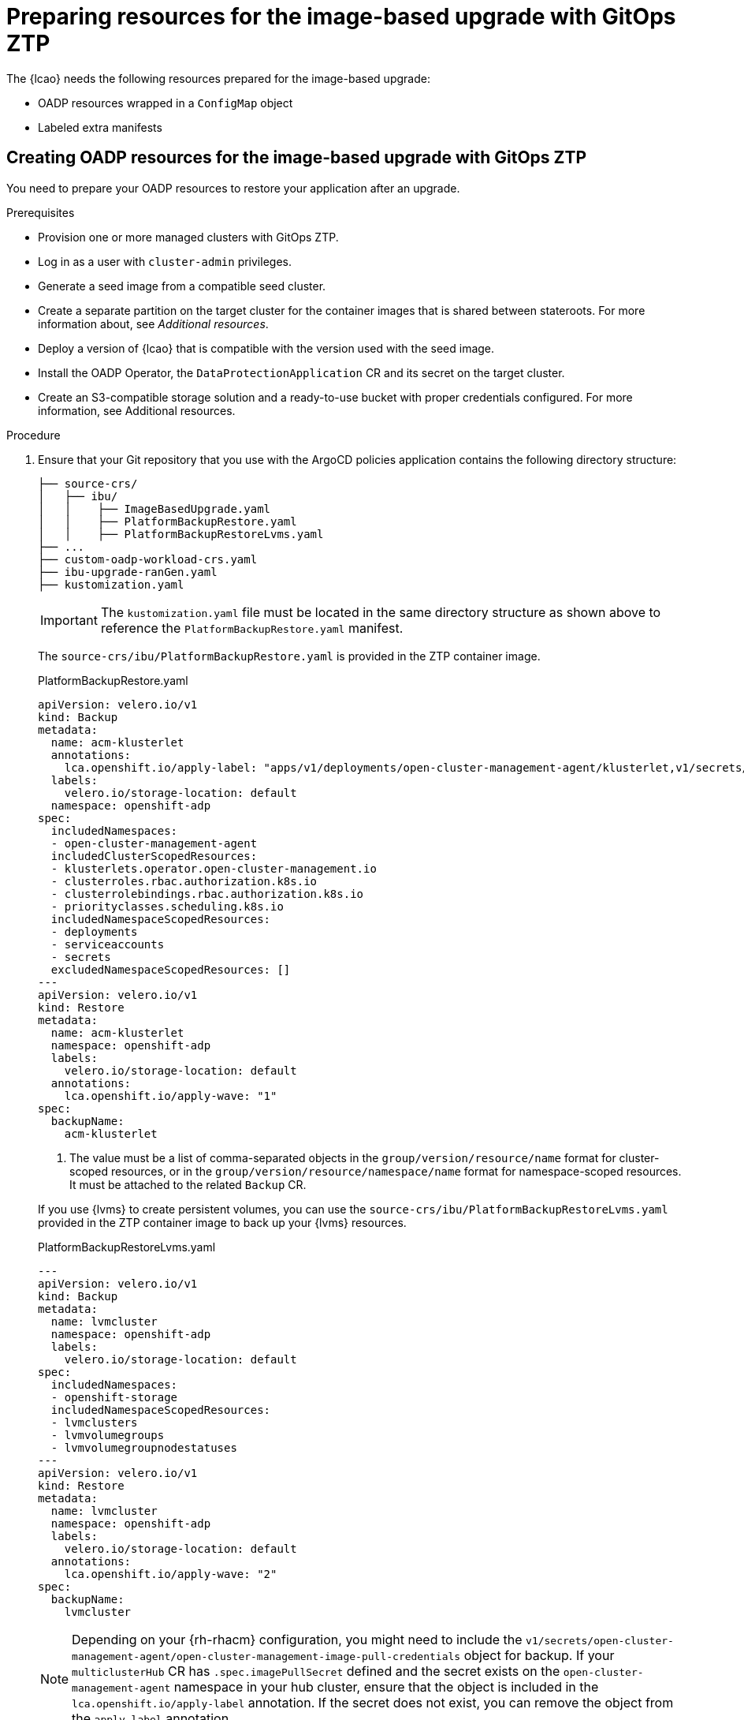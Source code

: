 // Module included in the following assemblies:
// * scalability_and_performance/ztp-image-based-upgrade.adoc

:_mod-docs-content-type: PROCEDURE
[id="ztp-image-based-upgrade-creating-resources-with-ztp_{context}"]
= Preparing resources for the image-based upgrade with GitOps ZTP

The {lcao} needs the following resources prepared for the image-based upgrade:

* OADP resources wrapped in a `ConfigMap` object
* Labeled extra manifests

[id="ztp-image-based-upgrade-creating-backup-resources-with-ztp_{context}"]
== Creating OADP resources for the image-based upgrade with GitOps ZTP

You need to prepare your OADP resources to restore your application after an upgrade.

.Prerequisites

* Provision one or more managed clusters with GitOps ZTP.
* Log in as a user with `cluster-admin` privileges.
* Generate a seed image from a compatible seed cluster.
* Create a separate partition on the target cluster for the container images that is shared between stateroots. For more information about, see _Additional resources_.
* Deploy a version of {lcao} that is compatible with the version used with the seed image.
* Install the OADP Operator, the `DataProtectionApplication` CR and its secret on the target cluster.
* Create an S3-compatible storage solution and a ready-to-use bucket with proper credentials configured. For more information, see Additional resources.

.Procedure

. Ensure that your Git repository that you use with the ArgoCD policies application contains the following directory structure:
+
--
[source,terminal]
----
├── source-crs/
│   ├── ibu/
│   │    ├── ImageBasedUpgrade.yaml
│   │    ├── PlatformBackupRestore.yaml
│   │    ├── PlatformBackupRestoreLvms.yaml
├── ...
├── custom-oadp-workload-crs.yaml
├── ibu-upgrade-ranGen.yaml
├── kustomization.yaml
----

[IMPORTANT]
====
The `kustomization.yaml` file must be located in the same directory structure as shown above to reference the `PlatformBackupRestore.yaml` manifest.
====

The `source-crs/ibu/PlatformBackupRestore.yaml` is provided in the ZTP container image.

.PlatformBackupRestore.yaml
[source,yaml]
----
apiVersion: velero.io/v1
kind: Backup
metadata:
  name: acm-klusterlet
  annotations:
    lca.openshift.io/apply-label: "apps/v1/deployments/open-cluster-management-agent/klusterlet,v1/secrets/open-cluster-management-agent/bootstrap-hub-kubeconfig,rbac.authorization.k8s.io/v1/clusterroles/klusterlet,v1/serviceaccounts/open-cluster-management-agent/klusterlet,scheduling.k8s.io/v1/priorityclasses/klusterlet-critical,rbac.authorization.k8s.io/v1/clusterroles/open-cluster-management:klusterlet-admin-aggregate-clusterrole,rbac.authorization.k8s.io/v1/clusterrolebindings/klusterlet,operator.open-cluster-management.io/v1/klusterlets/klusterlet,apiextensions.k8s.io/v1/customresourcedefinitions/klusterlets.operator.open-cluster-management.io,v1/secrets/open-cluster-management-agent/open-cluster-management-image-pull-credentials" <1>
  labels:
    velero.io/storage-location: default
  namespace: openshift-adp
spec:
  includedNamespaces:
  - open-cluster-management-agent
  includedClusterScopedResources:
  - klusterlets.operator.open-cluster-management.io
  - clusterroles.rbac.authorization.k8s.io
  - clusterrolebindings.rbac.authorization.k8s.io
  - priorityclasses.scheduling.k8s.io
  includedNamespaceScopedResources:
  - deployments
  - serviceaccounts
  - secrets
  excludedNamespaceScopedResources: []
---
apiVersion: velero.io/v1
kind: Restore
metadata:
  name: acm-klusterlet
  namespace: openshift-adp
  labels:
    velero.io/storage-location: default
  annotations:
    lca.openshift.io/apply-wave: "1"
spec:
  backupName:
    acm-klusterlet
----
<1> The value must be a list of comma-separated objects in the `group/version/resource/name` format for cluster-scoped resources, or in the `group/version/resource/namespace/name` format for namespace-scoped resources. It must be attached to the related `Backup` CR. 

If you use {lvms} to create persistent volumes, you can use the `source-crs/ibu/PlatformBackupRestoreLvms.yaml` provided in the ZTP container image to back up your {lvms} resources.

.PlatformBackupRestoreLvms.yaml
[source,yaml]
----
---
apiVersion: velero.io/v1
kind: Backup
metadata:
  name: lvmcluster
  namespace: openshift-adp
  labels:
    velero.io/storage-location: default
spec:
  includedNamespaces:
  - openshift-storage
  includedNamespaceScopedResources:
  - lvmclusters
  - lvmvolumegroups
  - lvmvolumegroupnodestatuses
---
apiVersion: velero.io/v1
kind: Restore
metadata:
  name: lvmcluster
  namespace: openshift-adp
  labels:
    velero.io/storage-location: default
  annotations:
    lca.openshift.io/apply-wave: "2"
spec:
  backupName:
    lvmcluster
----

[NOTE]
====
Depending on your {rh-rhacm} configuration, you might need to include the `v1/secrets/open-cluster-management-agent/open-cluster-management-image-pull-credentials` object for backup.
If your `multiclusterHub` CR has `.spec.imagePullSecret` defined and the secret exists on the `open-cluster-management-agent` namespace in your hub cluster, ensure that the object is included in the `lca.openshift.io/apply-label` annotation. If the secret does not exist, you can remove the object from the `apply-label` annotation.
====

[IMPORTANT]
====
To use the `lca.openshift.io/apply-label` annotation for backing up specific resources, the resources listed in the annotation should also be included in the spec section. If the `lca.openshift.io/apply-label` annotation is used in the `Backup` CR, only the resources listed in the annotation will be backed up, even if other resource types are specified in the spec section or not.
====
--

. Create the OADP CRs for your custom applications in the `openshift-adp` namespace.
You can store these CRs in separate YAML files or you can consolidate them into one single file, for example `custom-oadp-workload-crs.yaml`, separated by the `---` directive.
+
--
.Example custom-oadp-workload-crs.yaml file for LSO
[source,yaml]
----
apiVersion: velero.io/v1
kind: Backup
metadata:
  annotations:
    lca.openshift.io/apply-label: "apiextensions.k8s.io/v1/customresourcedefinitions/test.example.com,security.openshift.io/v1/securitycontextconstraints/test,rbac.authorization.k8s.io/v1/clusterroles/test-role,rbac.authorization.k8s.io/v1/clusterrolebindings/system:openshift:scc:test"
  name: backup-app-cluster-resources
  labels:
    velero.io/storage-location: default
  namespace: openshift-adp
spec:
  includedClusterScopedResources:
  - customresourcedefinitions
  - securitycontextconstraints
  - clusterrolebindings
  - clusterroles
 excludedClusterScopedResources:
  - Namespace
---
apiVersion: velero.io/v1
kind: Backup
metadata:
  labels:
    velero.io/storage-location: default
  name: test-app
  namespace: openshift-adp
spec:
  includedNamespaces:
  - test
  includedNamespaceScopedResources:
  - secrets
  - persistentvolumeclaims
  - deployments
  - statefulsets
  - configmaps
  - cronjobs
  - services
  - job
  - poddisruptionbudgets
  - <application_custom_resources> <1>
  excludedClusterScopedResources:
  - persistentVolumes
----
<1> Define custom resources for your application.

.Example custom-oadp-workload-crs.yaml file for {LVMS}
[source,yaml]
----
apiVersion: velero.io/v1
kind: Backup
metadata:
  annotations:
    lca.openshift.io/apply-label: "apiextensions.k8s.io/v1/customresourcedefinitions/test.example.com,security.openshift.io/v1/securitycontextconstraints/test,rbac.authorization.k8s.io/v1/clusterroles/test-role,rbac.authorization.k8s.io/v1/clusterrolebindings/system:openshift:scc:test"
  name: backup-app-cluster-resources
  labels:
    velero.io/storage-location: default
  namespace: openshift-adp
spec:
  includedClusterScopedResources:
  - customresourcedefinitions
  - securitycontextconstraints
  - clusterrolebindings
  - clusterroles
 excludedClusterScopedResources:
  - Namespace
---
apiVersion: velero.io/v1
kind: Backup
metadata:
  labels:
    velero.io/storage-location: default
  name: test-app
  namespace: openshift-adp
spec:
  includedNamespaces:
  - test
  includedNamespaceScopedResources:
  - secrets
  - persistentvolumeclaims
  - deployments
  - statefulsets
  - configmaps
  - cronjobs
  - services
  - job
  - poddisruptionbudgets
  - <application_custom_resources> <1>
  includedClusterScopedResources:
  - logicalvolumes.topolvm.io
  - persistentVolumes
----
<1> Define custom resources for your application.

[IMPORTANT]
====
The same version of the applications must function on both the current and the target release of {product-title}.
====
--

.. Define the apply order for the OADP Operator in the `Restore` CRs by using the `lca.openshift.io/apply-wave` field:
+
--
.Example OADP CRs for LSO
[source,yaml]
----
apiVersion: velero.io/v1
kind: Restore
metadata:
  name: test-app-cluster-resources
  namespace: openshift-adp
  labels:
    velero.io/storage-location: default
  annotations:
    lca.openshift.io/apply-wave: "2"
spec:
  backupName:
    test-app-cluster-resources
---
apiVersion: velero.io/v1
kind: Restore
metadata:
  name: test-app
  namespace: openshift-adp
  labels:
    velero.io/storage-location: default
  annotations:
    lca.openshift.io/apply-wave: "3" 
spec:
  backupName:
    test-app
----

.Example OADP CRs for {LVMS}
[source,yaml]
----
apiVersion: velero.io/v1
kind: Restore
metadata:
  name: test-app-cluster-resources
  namespace: openshift-adp
  labels:
    velero.io/storage-location: default
  annotations:
    lca.openshift.io/apply-wave: "3"
spec:
  backupName:
    test-app-cluster-resources
---
apiVersion: velero.io/v1
kind: Restore
metadata:
  name: test-app
  namespace: openshift-adp
  labels:
    velero.io/storage-location: default
  annotations:
    lca.openshift.io/apply-wave: "4"
spec:
  backupName:
    test-app
  restorePVs: true
  restoreStatus:
    includedResources:
    - logicalvolumes
----

[NOTE]
====
If you do not define the `lca.openshift.io/apply-wave` annotation in the `Backup` or `Restore` CRs, they will be applied together.
====
--

. Create the `oadp-cm` `ConfigMap` object through the `oadp-cm-policy` in a new `PolicyGenTemplate` called `ibu-upgrade-ranGen.yaml`.
+
[source,yaml]
----
[...]
  sourceFiles:
  - fileName: ConfigMapGeneric.yaml
    policyName: "oadp-cm-policy"
    metadata:
      name: oadp-cm
      namespace: openshift-adp
[...]
----

. Create a `kustomization.yaml` with the following content:
+
[source,yaml]
----
apiVersion: kustomize.config.k8s.io/v1beta1
kind: Kustomization

generators: <1>
- ibu-upgrade-ranGen.yaml

configMapGenerator: <2>
- files:
  - source-crs/ibu/PlatformBackupRestore.yaml
  # - <workload_oadp_crs>
  name: oadp-cm
  namespace: ztp-group
generatorOptions:
  disableNameSuffixHash: true 


patches: <3>
- target:
    group: policy.open-cluster-management.io
    version: v1
    kind: Policy
    name: group-ibu-oadp-cm-policy
  patch: |-
    - op: replace
      path: /spec/policy-templates/0/objectDefinition/spec/object-templates/0/objectDefinition/data
      value: '{{hub copyConfigMapData "ztp-group" "oadp-cm" hub}}'
----
<1> Generates the `oadp-cm-policy`.
<2> Creates the `oadp-cm` `ConfigMap` object on the hub cluster with `Backup` and `Restore` CRs.
<3> Overrides the data field of `ConfigMap` added in `oadp-cm-policy`. A hub template is used to propagate the `oadp-cm` `ConfigMap` to all target clusters.

. Push the changes to your Git repository.

[id="ztp-image-based-upgrade-labeling-extramanifests-with-ztp_{context}"]
== Labeling extra manifests for the image-based upgrade with GitOps ZTP

The {lcao} only extracts extra manifests that are labeled with the `lca.openshift.io/target-ocp-version: <target_version>` label.

.Prerequisites

* Provision one or more managed clusters with GitOps ZTP.
* Log in as a user with `cluster-admin` privileges.
* Generate a seed image from a compatible seed cluster.
* Create a separate partition on the target cluster for the container images that is shared between stateroots. For more information about, see _Additional resources_.
* Deploy a version of {lcao} that is compatible with the version used with the seed image.

.Procedure

. If you have manifests that you want to be extracted and applied during the upgrade, label them with the `lca.openshift.io/target-ocp-version: <target_version>` label in your existing `PolicyGenTemplate` CR:
+
[source,yaml]
----
apiVersion: ran.openshift.io/v1
kind: PolicyGenTemplate
metadata:
  name: example-sno
spec:
  bindingRules:
    sites: "example-sno"
    du-profile: "4.15"
  mcp: "master"
  sourceFiles:
    - fileName: SriovNetwork.yaml
      policyName: "config-policy"
      metadata:
        name: "sriov-nw-du-fh"
        labels:
          lca.openshift.io/target-ocp-version: "4.15" <1>
      spec:
        resourceName: du_fh
        vlan: 140
    - fileName: SriovNetworkNodePolicy.yaml
      policyName: "config-policy"
      metadata:
        name: "sriov-nnp-du-fh"
        labels:
          lca.openshift.io/target-ocp-version: "4.15" <1>
      spec:
        deviceType: netdevice
        isRdma: false
        nicSelector:
          pfNames: ["ens5f0"]
        numVfs: 8
        priority: 10
        resourceName: du_fh
    - fileName: SriovNetwork.yaml
      policyName: "config-policy"
      metadata:
        name: "sriov-nw-du-mh"
        labels:
          lca.openshift.io/target-ocp-version: "4.15" <1>
      spec:
        resourceName: du_mh
        vlan: 150
    - fileName: SriovNetworkNodePolicy.yaml
      policyName: "config-policy"
      metadata:
        name: "sriov-nnp-du-mh"
        labels:
          lca.openshift.io/target-ocp-version: "4.15" <1>
      spec:
        deviceType: vfio-pci
        isRdma: false
        nicSelector:
          pfNames: ["ens7f0"]
        numVfs: 8
        priority: 10
        resourceName: du_mh
    - fileName: DefaultCatsrc.yaml <2>
      policyName: "config-policy"
      metadata:
        name: default-cat-source
        namespace: openshift-marketplace
        labels:
            lca.openshift.io/target-ocp-version: "4.15" <1>
      spec:
          displayName: default-cat-source
          image: quay.io/example-org/example-catalog:v1
----
<1> Ensure that the `lca.openshift.io/target-ocp-version` label matches either the y-stream or the z-stream of the target {product-title} version that is specified in the `spec.seedImageRef.version` field of the `ImageBasedUpgrade` CR. The {lcao} only applies the CRs that match the specified version.
<2> (Optional) If you do not want to use custom catalog sources, remove this entry.

. Push the changes to your Git repository.

To start the upgrade process, see the _Performing an image-based upgrade with {lcao} and GitOps ZTP_ section.